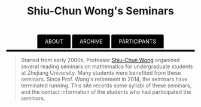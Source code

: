 #+title: Shiu-Chun Wong's Seminars
# #+title: Seminaire Shiu-Chun Wong
#+OPTIONS: toc:nil ':t html-postamble:nil tags:nil
#+HTML_HEAD: <link rel="stylesheet" type="text/css" href="minimal.css" />


#+HTML_HEAD: <style> ul#menu {    padding: 0; } ul#menu li {    display: inline; } ul#menu li a {    background-color: black;  color: white;    padding: 10px 20px;    text-decoration: none;    border-radius: 4px 4px 0 0;}ul#menu li a:hover {    background-color: #28608D;}</style>
#+BEGIN_HTML
<center>
<ul id="menu">
  <li><a href="./wong.html">ABOUT</a></li>
  <li><a href="./archive.html">ARCHIVE</a></li>
  <li><a href="./past.html">PARTICIPANTS</a></li>
</ul>
</center>
<p>
<hr style="color:000000; background-color: #000000; height: 5px;">
</p>
#+END_HTML


#+ATTR_HTML: :align middle
[[./img/shiu-chun.jpg]]

#+BEGIN_QUOTE
Started from early 2000s, Professor [[http://www.math.zju.edu.cn/teacher_intro.asp?userid=75][Shiu-Chun Wong]] organized several reading
seminars on mathematics for undergraduate students at Zhejiang University. Many
students were benefited from these seminars. Since Prof. Wong's retirement in
2014, the seminars have terminated running. This site records some syllabi of
these seminars, and the contact information of the students who had participated
the seminars.
#+END_QUOTE
